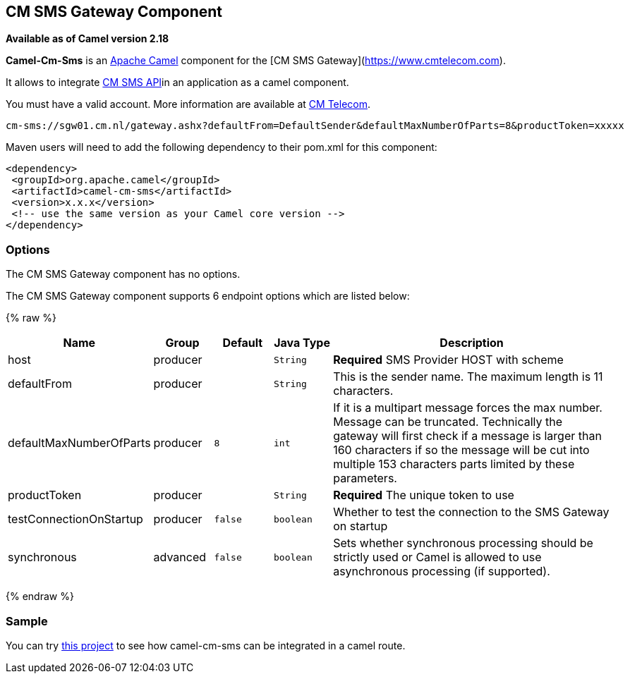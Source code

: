 ## CM SMS Gateway Component

*Available as of Camel version 2.18*

*Camel-Cm-Sms* is an http://camel.apache.org/[Apache Camel] component 
for the [CM SMS Gateway](https://www.cmtelecom.com). 

It allows to integrate https://dashboard.onlinesmsgateway.com/docs[CM SMS API]in an application as a camel component. 

You must have a valid account.  More information are available at https://www.cmtelecom.com/support[CM Telecom].

[source,java]
-------------------------------
cm-sms://sgw01.cm.nl/gateway.ashx?defaultFrom=DefaultSender&defaultMaxNumberOfParts=8&productToken=xxxxx
-------------------------------

Maven users will need to add the following dependency to their pom.xml
for this component:

[source,xml]
---------------------------------------------------------
<dependency>
 <groupId>org.apache.camel</groupId>
 <artifactId>camel-cm-sms</artifactId>
 <version>x.x.x</version>
 <!-- use the same version as your Camel core version -->
</dependency>
---------------------------------------------------------

### Options


// component options: START
The CM SMS Gateway component has no options.
// component options: END



// endpoint options: START
The CM SMS Gateway component supports 6 endpoint options which are listed below:

{% raw %}
[width="100%",cols="2,1,1m,1m,5",options="header"]
|=======================================================================
| Name | Group | Default | Java Type | Description
| host | producer |  | String | *Required* SMS Provider HOST with scheme
| defaultFrom | producer |  | String | This is the sender name. The maximum length is 11 characters.
| defaultMaxNumberOfParts | producer | 8 | int | If it is a multipart message forces the max number. Message can be truncated. Technically the gateway will first check if a message is larger than 160 characters if so the message will be cut into multiple 153 characters parts limited by these parameters.
| productToken | producer |  | String | *Required* The unique token to use
| testConnectionOnStartup | producer | false | boolean | Whether to test the connection to the SMS Gateway on startup
| synchronous | advanced | false | boolean | Sets whether synchronous processing should be strictly used or Camel is allowed to use asynchronous processing (if supported).
|=======================================================================
{% endraw %}
// endpoint options: END


### Sample

You can try https://github.com/oalles/camel-cm-sample[this project] to see how camel-cm-sms can be integrated in a camel route. 